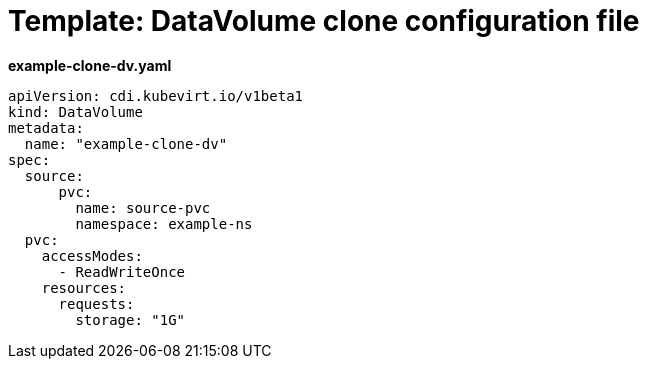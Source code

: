 // Module included in the following assemblies:
//
// * virt/virtual_machines/cloning_vms/virt-cloning-vm-disk-into-new-datavolume.adoc

[id="virt-template-datavolume-clone_{context}"]
= Template: DataVolume clone configuration file

*example-clone-dv.yaml*
[source,yaml]
----
apiVersion: cdi.kubevirt.io/v1beta1
kind: DataVolume
metadata:
  name: "example-clone-dv"
spec:
  source:
      pvc:
        name: source-pvc
        namespace: example-ns
  pvc:
    accessModes:
      - ReadWriteOnce
    resources:
      requests:
        storage: "1G"
----